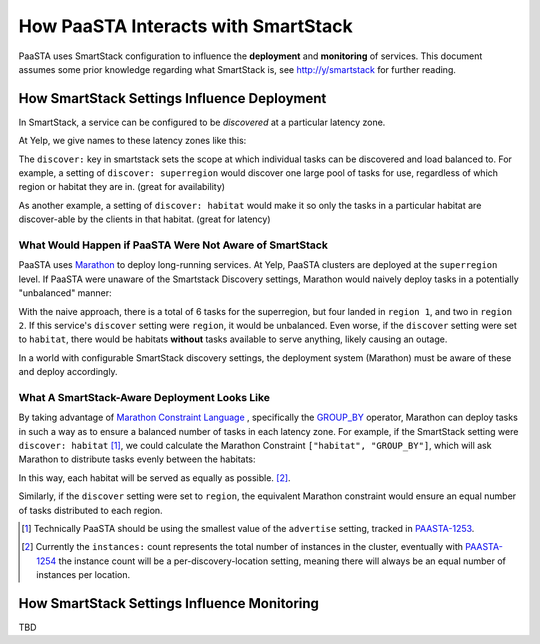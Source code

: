 How PaaSTA Interacts with SmartStack
====================================

PaaSTA uses SmartStack configuration to influence the **deployment** and
**monitoring** of services. This document assumes some prior knowledge
regarding what SmartStack is, see http://y/smartstack for further reading.

How SmartStack Settings Influence Deployment
********************************************

In SmartStack, a service can be configured to be *discovered* at a particular
latency zone.

At Yelp, we give names to these latency zones like this:

.. image:: discovery_settings.svg
   :width: 700px

The ``discover:`` key in smartstack sets the scope at which individual
tasks can be discovered and load balanced to. For example, a setting
of ``discover: superregion`` would discover one large pool of tasks for
use, regardless of which region or habitat they are in. (great for availability)

As another example, a setting of ``discover: habitat`` would make it so only
the tasks in a particular habitat are discover-able by the clients in
that habitat. (great for latency)

What Would Happen if PaaSTA Were Not Aware of SmartStack
-------------------------------------------------------

PaaSTA uses `Marathon <https://mesosphere.github.io/marathon/>`_ to deploy
long-running services. At Yelp, PaaSTA clusters are deployed at the
``superregion`` level. If PaaSTA were unaware of the Smartstack Discovery
settings, Marathon would naively deploy tasks in a potentially "unbalanced"
manner:

.. image:: unbalanced_distribution.svg
   :width: 700px

With the naive approach, there is a total of 6 tasks for the superregion, but
four landed in ``region 1``, and two in ``region 2``. If this service's
``discover`` setting were ``region``, it would be unbalanced. Even worse, if
the ``discover`` setting were set to ``habitat``, there would be habitats
**without** tasks available to serve anything, likely causing an outage.

In a world with configurable SmartStack discovery settings, the deployment
system (Marathon) must be aware of these and deploy accordingly.

What A SmartStack-Aware Deployment Looks Like
----------------------------------------------

By taking advantage of
`Marathon Constraint Language <https://mesosphere.github.io/marathon/docs/constraints.html>`_
, specifically the
`GROUP_BY <https://mesosphere.github.io/marathon/docs/constraints.html#group_by-operator>`_
operator, Marathon can deploy tasks in such a way as to ensure a balanced number
of tasks in each latency zone. For example, if the SmartStack setting
were ``discover: habitat`` [1]_, we could calculate the Marathon Constraint
``["habitat", "GROUP_BY"]``, which will ask Marathon to distribute tasks
evenly between the habitats:

.. image:: balanced_distribution.svg
   :width: 700px

In this way, each habitat will be served as equally as possible. [2]_.

Similarly, if the ``discover`` setting were set to ``region``, the equivalent
Marathon constraint would ensure an equal number of tasks distributed to each region.

.. [1] Technically PaaSTA should be using the smallest value of the ``advertise``
   setting, tracked in `PAASTA-1253 <https://jira.yelpcorp.com/browse/PAASTA-1253>`_.
.. [2] Currently the ``instances:`` count represents the total number of
   instances in the cluster, eventually with `PAASTA-1254  <https://jira.yelpcorp.com/browse/PAASTA-1254>`_
   the instance count will be a per-discovery-location setting, meaning there
   will always be an equal number of instances per location.


How SmartStack Settings Influence Monitoring
********************************************

TBD
